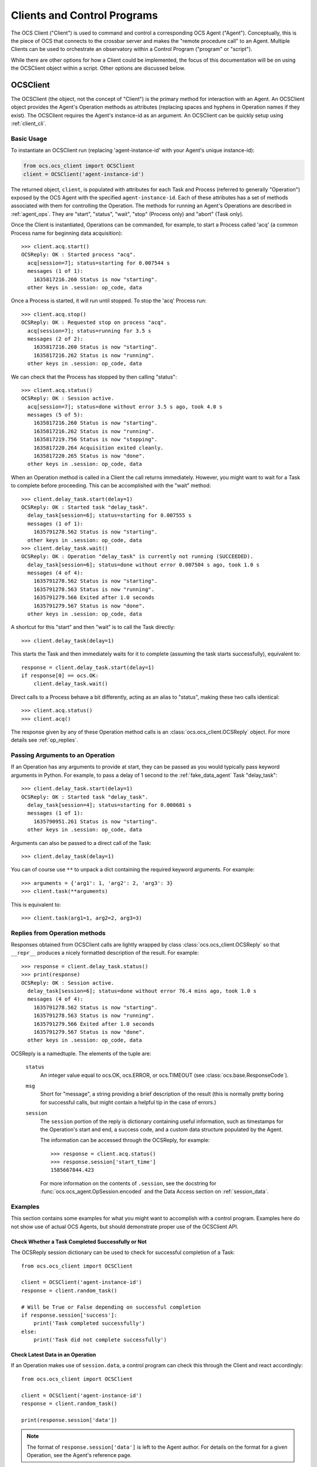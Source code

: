 .. highlight:: python

.. _clients:

Clients and Control Programs
============================

The OCS Client ("Client") is used to command and control a corresponding OCS
Agent ("Agent"). Conceptually, this is the piece of OCS that connects to the
crossbar server and makes the "remote procedure call" to an Agent. Multiple
Clients can be used to orchestrate an observatory within a Control Program
("program" or "script").

While there are other options for how a Client could be implemented, the focus
of this documentation will be on using the OCSClient object within a script.
Other options are discussed below.

.. _ocs_client:

OCSClient
---------
The OCSClient (the object, not the concept of "Client") is the primary method
for interaction with an Agent. An OCSClient object provides the Agent's
Operation methods as attributes (replacing spaces and hyphens in Operation
names if they exist). The OCSClient requires the Agent's instance-id as an
argument. An OCSClient can be quickly setup using :ref:`client_cli`.

Basic Usage
```````````
To instantiate an OCSClient run (replacing
'agent-instance-id' with your Agent's unique instance-id):

.. code-block:: python

    from ocs.ocs_client import OCSClient
    client = OCSClient('agent-instance-id')

The returned object, ``client``, is populated with attributes for each Task and
Process (referred to generally "Operation") exposed by the OCS Agent with the
specified ``agent-instance-id``. Each of these attributes has a set of methods
associated with them for controlling the Operation. The methods for running an
Agent's Operations are described in :ref:`agent_ops`. They are "start",
"status", "wait", "stop" (Process only) and "abort" (Task only).

Once the Client is instantiated, Operations can be commanded, for example, to
start a Process called 'acq' (a common Process name for beginning data
acquisition)::

    >>> client.acq.start()
    OCSReply: OK : Started process "acq".
      acq[session=7]; status=starting for 0.007544 s
      messages (1 of 1):
        1635817216.260 Status is now "starting".
      other keys in .session: op_code, data

Once a Process is started, it will run until stopped. To stop the 'acq' Process
run::

    >>> client.acq.stop()
    OCSReply: OK : Requested stop on process "acq".
      acq[session=7]; status=running for 3.5 s
      messages (2 of 2):
        1635817216.260 Status is now "starting".
        1635817216.262 Status is now "running".
      other keys in .session: op_code, data

We can check that the Process has stopped by then calling "status"::

    >>> client.acq.status()
    OCSReply: OK : Session active.
      acq[session=7]; status=done without error 3.5 s ago, took 4.0 s
      messages (5 of 5):
        1635817216.260 Status is now "starting".
        1635817216.262 Status is now "running".
        1635817219.756 Status is now "stopping".
        1635817220.264 Acquisition exited cleanly.
        1635817220.265 Status is now "done".
      other keys in .session: op_code, data

When an Operation method is called in a Client the call returns immediately.
However, you might want to wait for a Task to complete before proceeding. This
can be accomplished with the "wait" method::

    >>> client.delay_task.start(delay=1)
    OCSReply: OK : Started task "delay_task".
      delay_task[session=6]; status=starting for 0.007555 s
      messages (1 of 1):
        1635791278.562 Status is now "starting".
      other keys in .session: op_code, data
    >>> client.delay_task.wait()
    OCSReply: OK : Operation "delay_task" is currently not running (SUCCEEDED).
      delay_task[session=6]; status=done without error 0.007504 s ago, took 1.0 s
      messages (4 of 4):
        1635791278.562 Status is now "starting".
        1635791278.563 Status is now "running".
        1635791279.566 Exited after 1.0 seconds
        1635791279.567 Status is now "done".
      other keys in .session: op_code, data

A shortcut for this "start" and then "wait" is to call the Task directly::

    >>> client.delay_task(delay=1)

This starts the Task and then immediately waits for it to complete (assuming
the task starts successfully), equivalent to::

    response = client.delay_task.start(delay=1)
    if response[0] == ocs.OK:
        client.delay_task.wait()

Direct calls to a Process behave a bit differently, acting as an alias to
"status", making these two calls identical::

    >>> client.acq.status()
    >>> client.acq()

The response given by any of these Operation method calls is an
:class:`ocs.ocs_client.OCSReply` object.  For more details see
:ref:`op_replies`.

Passing Arguments to an Operation
`````````````````````````````````

If an Operation has any arguments to provide at start, they can be passed as
you would typically pass keyword arguments in Python. For example, to pass a
delay of 1 second to the :ref:`fake_data_agent` Task "delay_task"::

    >>> client.delay_task.start(delay=1)
    OCSReply: OK : Started task "delay_task".
      delay_task[session=4]; status=starting for 0.008681 s
      messages (1 of 1):
        1635790951.261 Status is now "starting".
      other keys in .session: op_code, data

Arguments can also be passed to a direct call of the Task::

    >>> client.delay_task(delay=1)

You can of course use ``**`` to unpack a dict containing the required keyword
arguments. For example::

    >>> arguments = {'arg1': 1, 'arg2': 2, 'arg3': 3}
    >>> client.task(**arguments)

This is equivalent to::

    >>> client.task(arg1=1, arg2=2, arg3=3)

.. _op_replies:

Replies from Operation methods
``````````````````````````````

Responses obtained from OCSClient calls are lightly wrapped by
class :class:`ocs.ocs_client.OCSReply` so that ``__repr__``
produces a nicely formatted description of the result.  For example::

    >>> response = client.delay_task.status()
    >>> print(response)
    OCSReply: OK : Session active.
      delay_task[session=6]; status=done without error 76.4 mins ago, took 1.0 s
      messages (4 of 4):
        1635791278.562 Status is now "starting".
        1635791278.563 Status is now "running".
        1635791279.566 Exited after 1.0 seconds
        1635791279.567 Status is now "done".
      other keys in .session: op_code, data

OCSReply is a namedtuple. The elements of the tuple are:

  ``status``
    An integer value equal to ocs.OK, ocs.ERROR, or ocs.TIMEOUT (see
    :class:`ocs.base.ResponseCode`).

  ``msg``
    Short for "message", a string providing a brief description of the result
    (this is normally pretty boring for successful calls, but might contain a
    helpful tip in the case of errors.)

  ``session``
    The ``session`` portion of the reply is dictionary containing useful
    information, such as timestamps for the Operation's start and end, a
    success code, and a custom data structure populated by the Agent.

    The information can be accessed through the OCSReply, for example::

      >>> response = client.acq.status()
      >>> response.session['start_time']
      1585667844.423

    For more information on the contents of ``.session``, see the
    docstring for :func:`ocs.ocs_agent.OpSession.encoded` and the Data
    Access section on :ref:`session_data`.

Examples
````````

This section contains some examples for what you might want to accomplish with
a control program. Examples here do not show use of actual OCS Agents, but
should demonstrate proper use of the OCSClient API.

Check Whether a Task Completed Successfully or Not
^^^^^^^^^^^^^^^^^^^^^^^^^^^^^^^^^^^^^^^^^^^^^^^^^^

The OCSReply session dictionary can be used to check for successful completion
of a Task::

    from ocs.ocs_client import OCSClient

    client = OCSClient('agent-instance-id')
    response = client.random_task()

    # Will be True or False depending on successful completion
    if response.session['success']:
        print('Task completed successfully')
    else:
        print('Task did not complete successfully')

Check Latest Data in an Operation
^^^^^^^^^^^^^^^^^^^^^^^^^^^^^^^^^

If an Operation makes use of ``session.data``, a control program can check this
through the Client and react accordingly::

    from ocs.ocs_client import OCSClient

    client = OCSClient('agent-instance-id')
    response = client.random_task()

    print(response.session['data'])

.. note::
    The format of ``response.session['data']`` is left to the Agent author. For
    details on the format for a given Operation, see the Agent's reference page.

For more details about ``session.data`` see :ref:`session_data`.

Interacting with Multiple Agents
^^^^^^^^^^^^^^^^^^^^^^^^^^^^^^^^

A control program can interact with multiple Agents by settings up multiple
OCSClients::

    from ocs.ocs_client import OCSClient

    client1 = OCSClient('agent-instance-id-1')
    client2 = OCSClient('agent-instance-id-2')

    # Start acquisition on client 1 and start a task on client 2
    client1.acq.start()
    client2.random_task()

A more useful example might be a program that interacts with a temperature
controller and detector readout::

    from ocs.ocs_client import OCSClient

    temperature_client = OCSClient('temperature-controller-agent')
    detector_client = OCSClient('detector-agent')

    temperatures = [100e-3, 110e-3, 120e-3, 130e-3, 140e-3, 150e-3, 160e-3]

    for t in temperatures:
        # Stop data acquisition if it is running
        temperature_client.acq.stop()

        # Set servo
        temperature_client.servo(temperature=t)

        # Start data acquisition
        temperature_client.acq.start()

        # Check temperature in session.data
        response = temperature_client.acq()

        current_temperature = response.session['data']['Channel 01']

        # insert check of temperature stability with repeated checks of
        # response.session['data'] here, proceeding once stable

        # Run detector measurement
        detector_client.run_measurement()

    # Reset servo to lowest temperature once done
    temperature_client.servo(temperature=temperatures[0])

Alternative Clients/Programs
----------------------------
``OCSClient`` is not the only form a "Client" could take.  Clients can be
written in any language supported by crossbar, however most commonly these will
be written in Python or JavaScript. In this section we cover some of these
alternative Client implementations.

ocs-web control panels
``````````````````````

A web-based graphical user interface, written in the Vue 3 framework,
is maintained here: https://github.com/simonsobs/ocs-web/ .
Specialized control panels can be written for each Agent to expose
some or all of an Agent's operations and session data.


Control Programs using Twisted
``````````````````````````````

.. note::

    Unless you are familiar with Twisted, and know you need an asynchronous
    control program, you probably are looking for :ref:`OCSClient<ocs_client>`.

If an asynchronous program containing one or more Clients is required, one can
be implemented using Twisted and :func:`ocs.client_t.run_control_script`. This
is the case if you want to command one Agent from another Agent, since Agents
are written using Twisted.

While OCSClient connects to the crossbar server using HTTP, control programs
using Twisted connect via websockets. When writing a program using Clients that
support Twisted, authors will need to consider their asynchronous paradigm.
When writing a script with the ``ocs.client_t`` module, typically we will define
a function and then run it using :func:`ocs.client_t.run_control_script`. The general
form of our program will be something like::

    import ocs 
    from ocs import client_t, site_config
    
    def my_client_function(app, pargs):
        # Definition and use of Agent Tasks + Processes
        pass
    
    if __name__ == '__main__':
        parser = site_config.add_arguments()
        parser.add_argument('--target', default="thermo1")
        client_t.run_control_script(my_client_function, parser=parser)

The part we need to write is the body of ``my_client_function``.

To start, each Agent action needs to be defined in a Client before being used.
To do so we need to know what address to reach our Agent at::

    def my_client_function(app, pargs):
        root = 'observatory'

        # Register addresses and operations
        therm_instance = pargs.target
        therm_address = '{}.{}'.format(root, therm_instance)
        therm_ops = { 
            'init': client_t.TaskClient(app, therm_address, 'init_lakeshore'),
            'acq': client_t.ProcessClient(app, therm_address, 'acq')
        }   

In this code block we define the root of our address space, which by default is
'observatory'. We combine this along with the target defined in
``pargs.target`` to form our address. This target will be the Agent's
"instance-id". We're considering a thermometry control system (either the
Lakeshore 240 or Lakeshore 372) in this example, hence the prefix 'therm'.

We define a dictionary, ``therm_ops``, with each of our Agent Tasks and
Processes, in this case, just one of each. The final argument in both
``client_t.TaskClient`` and ``client_t.ProcessClient`` must match the Task and
Process names registered by the Agent. In this case "init_lakeshore" sets up
the communication with the Lakeshore device, and "acq" begins data acquisition.

To interact with a task we use the keywords "start", "wait", "status", "abort",
and "stop". And since this program runs asynchronously we need to use the
Python keyword "yield"::

    yield therm_ops['init'].start()
    yield therm_ops['init'].wait()
    yield client_t.dsleep(.05)

This will start the "init_lakeshore" task, then wait 0.05 seconds.

.. warning::
    Note the use of ``client_t.dsleep()``, not the common ``time.sleep()``.
    ``time.sleep()`` will "block", disrupting our asynchronous paradigm. For
    more information on this and other subtleties to asynchronous programming, see
    the `autobahn Documentation
    <https://autobahn.readthedocs.io/en/latest/asynchronous-programming.html>`_.

When calling a Process, we just use "start"::

    print("Starting Data Acquisition")
    yield therm_ops['acq'].start()

This will continue running until we command it to stop. Our full Control Program
looks like::

    import ocs 
    from ocs import client_t, site_config
    
    def my_client_function(app, pargs):
        root = 'observatory'

        # Register addresses and operations
        therm_instance = pargs.target
        therm_address = '{}.{}'.format(root, therm_instance)
        therm_ops = { 
            'init': client_t.TaskClient(app, therm_address, 'init_lakeshore'),
            'acq': client_t.ProcessClient(app, therm_address, 'acq')
        }

        yield therm_ops['init'].start()
        yield therm_ops['init'].wait()
        yield client_t.dsleep(.05)

        print("Starting Data Acquisition")
        yield therm_ops['acq'].start()

    
    if __name__ == '__main__':
        parser = site_config.add_arguments()
        parser.add_argument('--target', default="thermo1")
        client_t.run_control_script(my_client_function, parser=parser)
